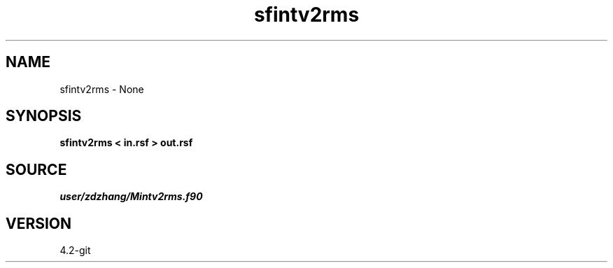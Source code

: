 .TH sfintv2rms 1  "APRIL 2023" Madagascar "Madagascar Manuals"
.SH NAME
sfintv2rms \- None
.SH SYNOPSIS
.B sfintv2rms < in.rsf > out.rsf
.SH SOURCE
.I user/zdzhang/Mintv2rms.f90
.SH VERSION
4.2-git

